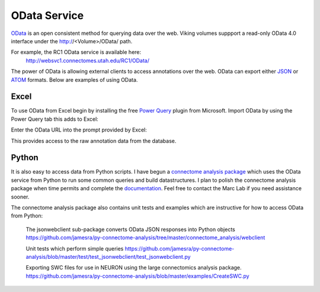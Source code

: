 
#############
OData Service
#############

`OData`_ is an open consistent method for querying data over the web.  Viking volumes suppport a read-only OData 4.0 interface under the http://<Volume>/OData/ path.  

For example, the RC1 OData service is available here:
   http://websvc1.connectomes.utah.edu/RC1/OData/
    
The power of OData is allowing external clients to access annotations over the web.  OData can export either `JSON`_ or `ATOM`_ formats.  Below are examples of using OData.

Excel
-----

To use OData from Excel begin by installing the free `Power Query`_ plugin from Microsoft.  Import OData by using the Power Query tab this adds to Excel:

.. image:: Excel2010_ODataImport1.jpg

Enter the OData URL into the prompt provided by Excel:

.. image:: Excel2010_ODataImport2.jpg

This provides access to the raw annotation data from the database. 


Python
------

It is also easy to access data from Python scripts.  I have begun a `connectome analysis package`_ which uses the OData service from Python to run some common queries and build datastructures.
I plan to polish the connectome analysis package when time permits and complete the `documentation`_.  Feel free to contact the Marc Lab if you need assistance sooner.

The connectome analysis package also contains unit tests and examples which are instructive for how to access OData from Python:

   The jsonwebclient sub-package converts OData JSON responses into Python objects
   https://github.com/jamesra/py-connectome-analysis/tree/master/connectome_analysis/webclient

   Unit tests which perform simple queries 
   https://github.com/jamesra/py-connectome-analysis/blob/master/test/test_jsonwebclient/test_jsonwebclient.py

   Exporting SWC files for use in NEURON using the large connectomics analysis package.
   https://github.com/jamesra/py-connectome-analysis/blob/master/examples/CreateSWC.py
 

.. _ATOM: http://www.atomenabled.org/
.. _connectome analysis package: https://github.com/jamesra/py-connectome-analysis
.. _documentation: https://github.com/jamesra/py-connectome-analysis/wiki  
.. _JSON: http://www.json.org/
.. _OData: http://www.odata.org/
.. _Power Query: http://www.microsoft.com/en-us/download/details.aspx?id=39379